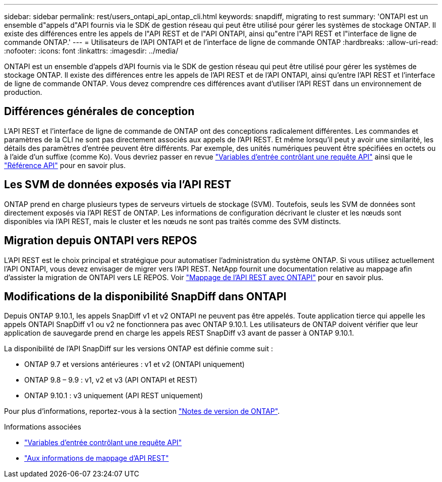 ---
sidebar: sidebar 
permalink: rest/users_ontapi_api_ontap_cli.html 
keywords: snapdiff, migrating to rest 
summary: 'ONTAPI est un ensemble d"appels d"API fournis via le SDK de gestion réseau qui peut être utilisé pour gérer les systèmes de stockage ONTAP. Il existe des différences entre les appels de l"API REST et de l"API ONTAPI, ainsi qu"entre l"API REST et l"interface de ligne de commande ONTAP.' 
---
= Utilisateurs de l'API ONTAPI et de l'interface de ligne de commande ONTAP
:hardbreaks:
:allow-uri-read: 
:nofooter: 
:icons: font
:linkattrs: 
:imagesdir: ../media/


[role="lead"]
ONTAPI est un ensemble d'appels d'API fournis via le SDK de gestion réseau qui peut être utilisé pour gérer les systèmes de stockage ONTAP. Il existe des différences entre les appels de l'API REST et de l'API ONTAPI, ainsi qu'entre l'API REST et l'interface de ligne de commande ONTAP. Vous devez comprendre ces différences avant d'utiliser l'API REST dans un environnement de production.



== Différences générales de conception

L'API REST et l'interface de ligne de commande de ONTAP ont des conceptions radicalement différentes. Les commandes et paramètres de la CLI ne sont pas directement associés aux appels de l'API REST. Et même lorsqu'il peut y avoir une similarité, les détails des paramètres d'entrée peuvent être différents. Par exemple, des unités numériques peuvent être spécifiées en octets ou à l'aide d'un suffixe (comme Ko). Vous devriez passer en revue link:input_variables.html["Variables d'entrée contrôlant une requête API"] ainsi que le link:../reference/api_reference.html["Référence API"] pour en savoir plus.



== Les SVM de données exposés via l'API REST

ONTAP prend en charge plusieurs types de serveurs virtuels de stockage (SVM). Toutefois, seuls les SVM de données sont directement exposés via l'API REST de ONTAP. Les informations de configuration décrivant le cluster et les nœuds sont disponibles via l'API REST, mais le cluster et les nœuds ne sont pas traités comme des SVM distincts.



== Migration depuis ONTAPI vers REPOS

L'API REST est le choix principal et stratégique pour automatiser l'administration du système ONTAP. Si vous utilisez actuellement l'API ONTAPI, vous devez envisager de migrer vers l'API REST. NetApp fournit une documentation relative au mappage afin d'assister la migration de ONTAPI vers LE REPOS. Voir link:../migrate/mapping.html["Mappage de l'API REST avec ONTAPI"] pour en savoir plus.



== Modifications de la disponibilité SnapDiff dans ONTAPI

Depuis ONTAP 9.10.1, les appels SnapDiff v1 et v2 ONTAPI ne peuvent pas être appelés. Toute application tierce qui appelle les appels ONTAPI SnapDiff v1 ou v2 ne fonctionnera pas avec ONTAP 9.10.1. Les utilisateurs de ONTAP doivent vérifier que leur application de sauvegarde prend en charge les appels REST SnapDiff v3 avant de passer à ONTAP 9.10.1.

La disponibilité de l'API SnapDiff sur les versions ONTAP est définie comme suit :

* ONTAP 9.7 et versions antérieures : v1 et v2 (ONTAPI uniquement)
* ONTAP 9.8 – 9.9 : v1, v2 et v3 (API ONTAPI et REST)
* ONTAP 9.10.1 : v3 uniquement (API REST uniquement)


Pour plus d'informations, reportez-vous à la section https://library.netapp.com/ecm/ecm_download_file/ECMLP2492508["Notes de version de ONTAP"^].

.Informations associées
* link:../rest/input_variables.html["Variables d'entrée contrôlant une requête API"]
* https://library.netapp.com/ecm/ecm_download_file/ECMLP2879870["Aux informations de mappage d'API REST"^]

